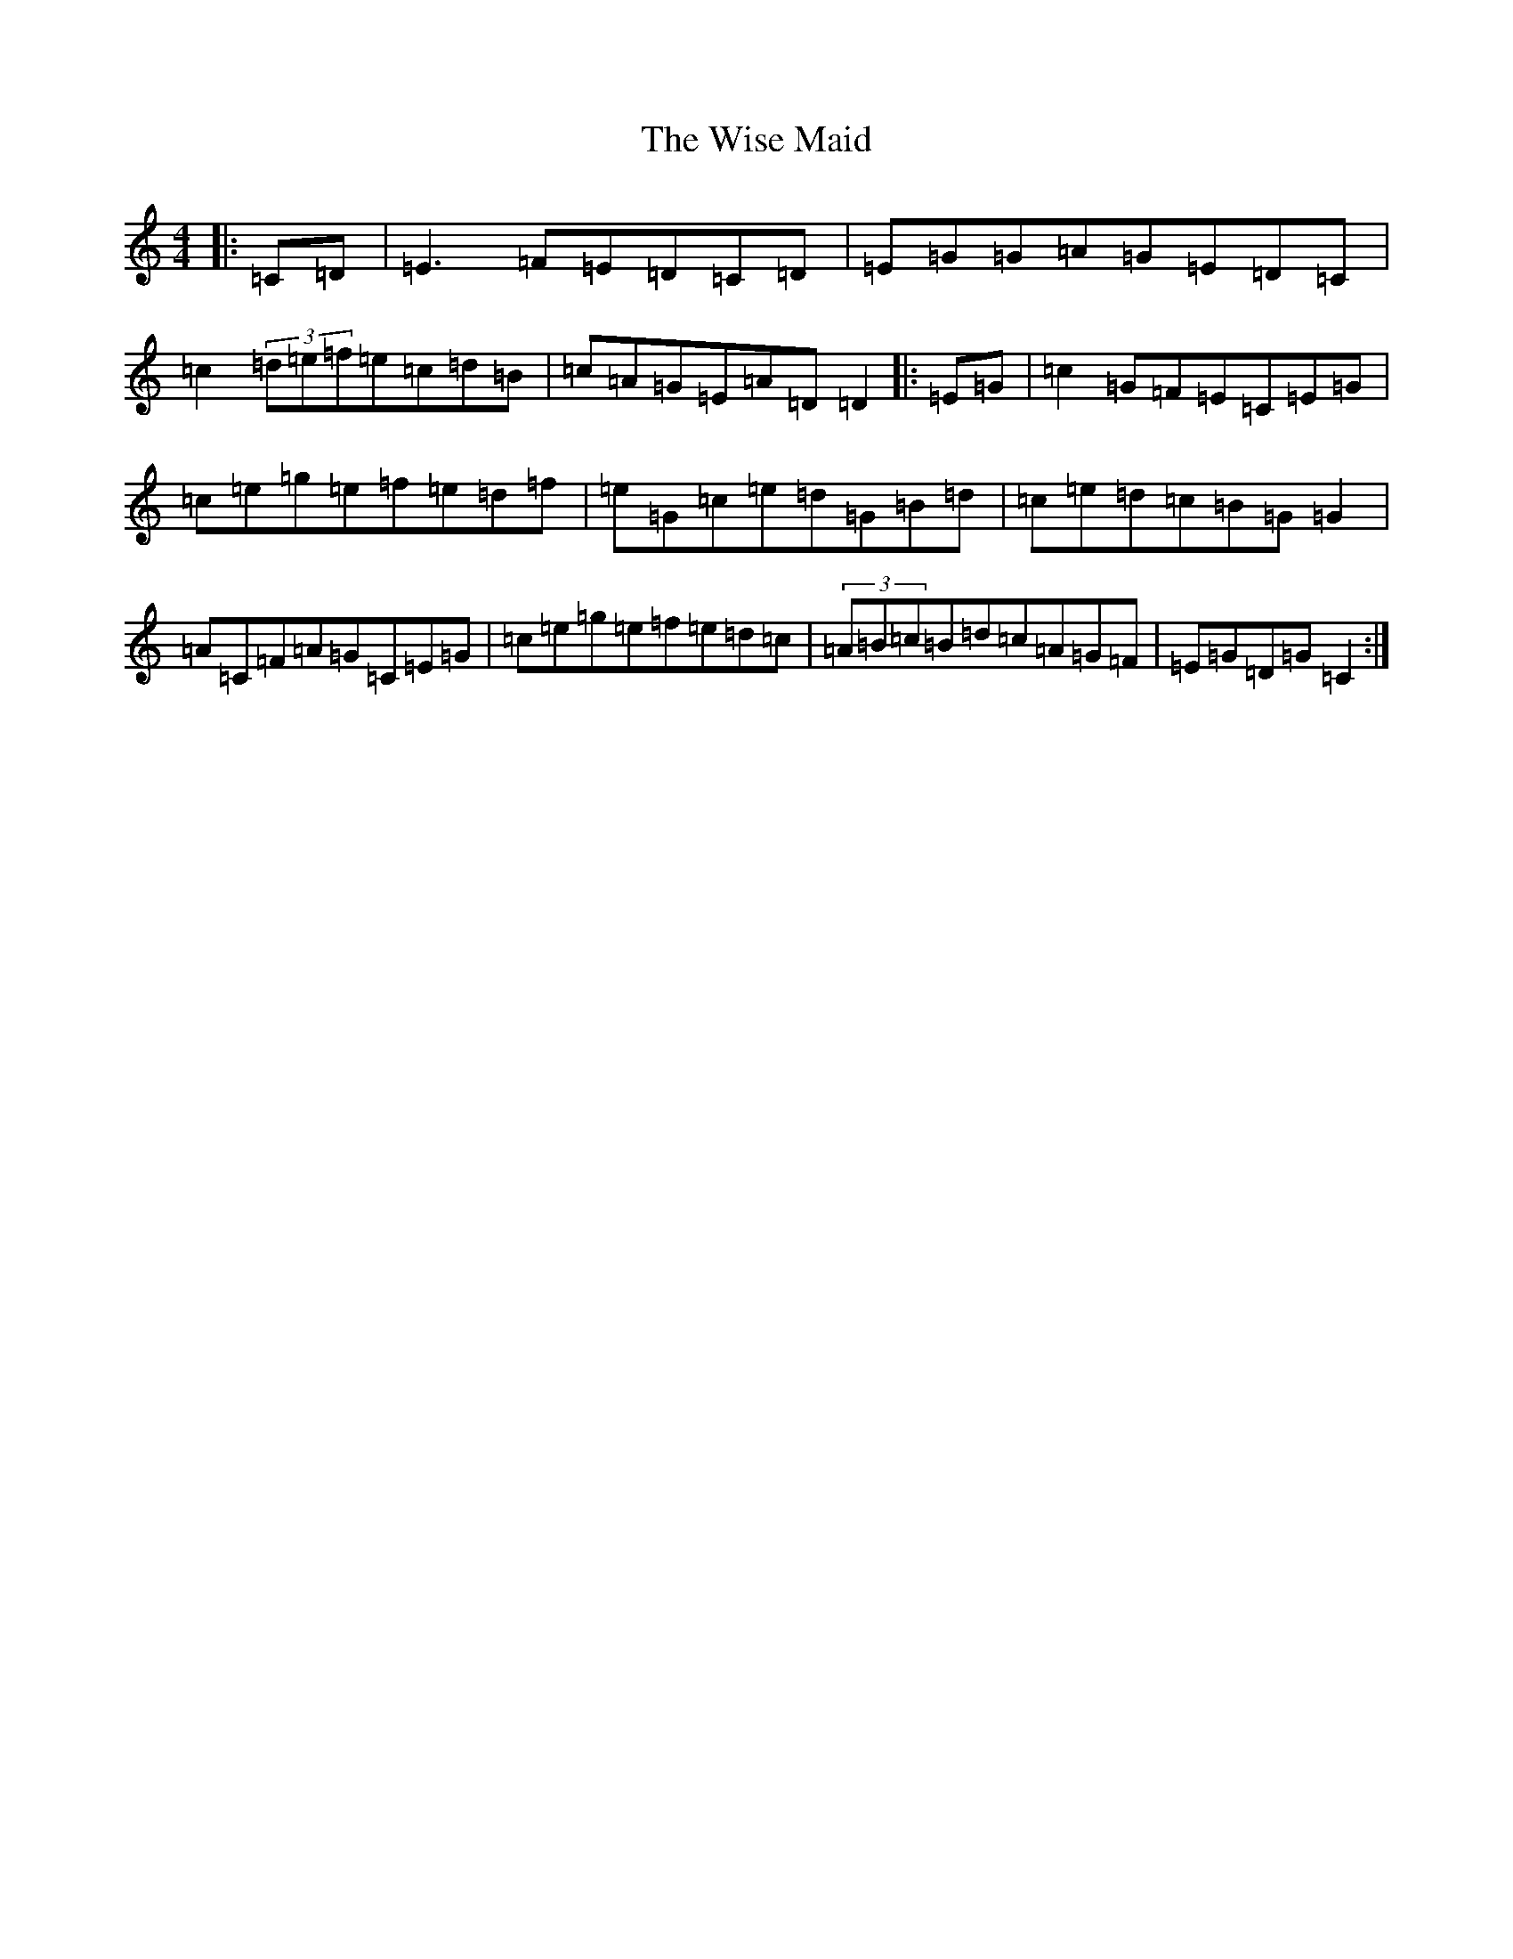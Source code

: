X: 22682
T: Wise Maid, The
S: https://thesession.org/tunes/118#setting12719
Z: D Major
R: reel
M: 4/4
L: 1/8
K: C Major
|:=C=D|=E3=F=E=D=C=D|=E=G=G=A=G=E=D=C|=c2(3=d=e=f=e=c=d=B|=c=A=G=E=A=D=D2|:=E=G|=c2=G=F=E=C=E=G|=c=e=g=e=f=e=d=f|=e=G=c=e=d=G=B=d|=c=e=d=c=B=G=G2|=A=C=F=A=G=C=E=G|=c=e=g=e=f=e=d=c|(3=A=B=c=B=d=c=A=G=F|=E=G=D=G=C2:|